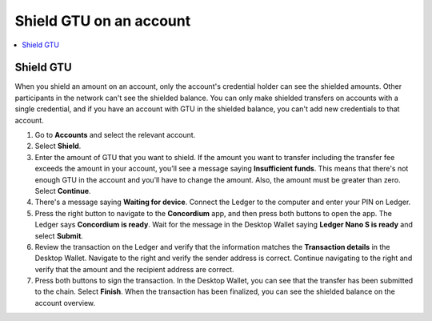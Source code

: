 
.. _shield-GTU-desktop:

========================
Shield GTU on an account
========================

.. contents::
    :local:
    :backlinks: none
    :depth: 1

Shield GTU
==========

When you shield an amount on an account, only the account's credential holder can see the shielded amounts. Other participants in the network can't see the shielded balance. You can only make shielded transfers on accounts with a single credential, and if you have an account with GTU in the shielded balance, you can't add new credentials to that account.

#. Go to **Accounts** and select the relevant account.

#. Select **Shield**.

#. Enter the amount of GTU that you want to shield. If the amount you want to transfer including the transfer fee exceeds the amount in your account, you’ll see a message saying **Insufficient funds**. This means that there's not enough GTU in the account and you’ll have to change the amount. Also, the amount must be greater than zero. Select **Continue**.

#. There's a message saying **Waiting for device**. Connect the Ledger to the computer and enter your PIN on Ledger.

#. Press the right button to navigate to the **Concordium** app, and then press both buttons to open the app. The Ledger says **Concordium is ready**. Wait for the message in the Desktop Wallet saying **Ledger Nano S is ready** and select **Submit**.

#. Review the transaction on the Ledger and verify that the information matches the **Transaction details** in the Desktop Wallet. Navigate to the right and verify the sender address is correct. Continue navigating to the right and verify that the amount and the recipient address are correct.

#. Press both buttons to sign the transaction. In the Desktop Wallet, you can see that the transfer has been submitted to the chain. Select **Finish**. When the transaction has been finalized, you can see the shielded balance on the account overview.
